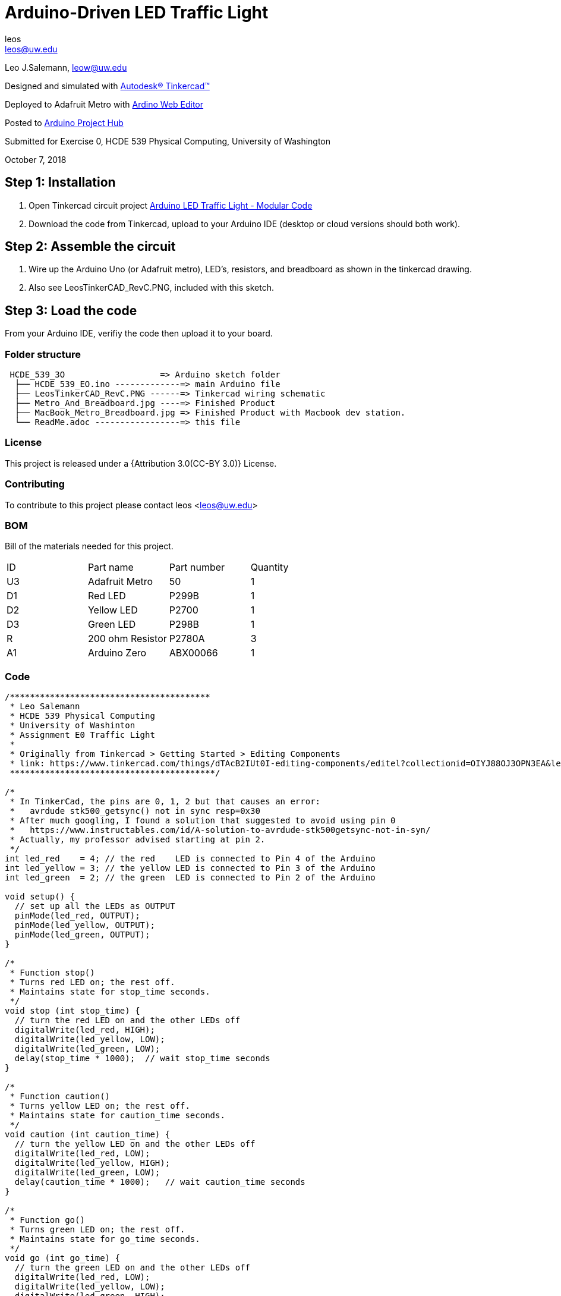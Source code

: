 :Author: leos
:Email: leos@uw.edu
:Date: 07/10/2018
:Revision: version#c
:License: Public Domain

= Arduino-Driven LED Traffic Light

Leo J.Salemann, leow@uw.edu

Designed and simulated with https://www.tinkercad.com[Autodesk(R) Tinkercad(TM)]

Deployed to Adafruit Metro with https://create.arduino.cc[Ardino Web Editor]

Posted to https://create.arduino.cc/projecthub/projects/9cd996[Arduino Project Hub]

Submitted for Exercise 0, HCDE 539 Physical Computing, University of Washington

October 7, 2018

== Step 1: Installation

a. Open Tinkercad circuit project https://www.tinkercad.com/things/bmWjk7KrzkS-arduino-led-traffic-light-modular-code[Arduino LED Traffic Light - Modular Code]
b. Download the code from Tinkercad, upload to your Arduino IDE (desktop or cloud versions should both work).

== Step 2: Assemble the circuit

a. Wire up the Arduino Uno (or Adafruit metro), LED's, resistors, and breadboard as shown in the tinkercad drawing.
b. Also see LeosTinkerCAD_RevC.PNG, included with this sketch.

== Step 3: Load the code

From your Arduino IDE, verifiy the code then upload it to your board.


=== Folder structure

....
 HCDE_539_3O                   => Arduino sketch folder
  ├── HCDE_539_EO.ino -------------=> main Arduino file
  ├── LeosTinkerCAD_RevC.PNG ------=> Tinkercad wiring schematic
  ├── Metro_And_Breadboard.jpg ----=> Finished Product
  ├── MacBook_Metro_Breadboard.jpg => Finished Product with Macbook dev station.
  └── ReadMe.adoc -----------------=> this file
....

=== License
This project is released under a {Attribution 3.0(CC-BY 3.0)} License.

<<<

=== Contributing
To contribute to this project please contact leos <leos@uw.edu>

=== BOM
Bill of the materials needed for this project.

|===
| ID | Part name        | Part number | Quantity
| U3 | Adafruit Metro   | 50          | 1 
| D1 | Red LED          | P299B       | 1
| D2 | Yellow LED       | P2700       | 1
| D3 | Green LED        | P298B       | 1
| R  | 200 ohm Resistor | P2780A      | 3        
| A1 | Arduino Zero     | ABX00066    | 1        
|===

=== Code

----
/****************************************
 * Leo Salemann
 * HCDE 539 Physical Computing
 * University of Washinton
 * Assignment E0 Traffic Light
 * 
 * Originally from Tinkercad > Getting Started > Editing Components
 * link: https://www.tinkercad.com/things/dTAcB2IUt0I-editing-components/editel?collectionid=OIYJ88OJ3OPN3EA&lessonid=EFU6PEHIXGFUR1J&projectid=OIYJ88OJ3OPN3EA#/lesson-viewer
 *****************************************/

/*
 * In TinkerCad, the pins are 0, 1, 2 but that causes an error:
 *   avrdude stk500_getsync() not in sync resp=0x30
 * After much googling, I found a solution that suggested to avoid using pin 0
 *   https://www.instructables.com/id/A-solution-to-avrdude-stk500getsync-not-in-syn/
 * Actually, my professor advised starting at pin 2.
 */
int led_red    = 4; // the red    LED is connected to Pin 4 of the Arduino
int led_yellow = 3; // the yellow LED is connected to Pin 3 of the Arduino
int led_green  = 2; // the green  LED is connected to Pin 2 of the Arduino

void setup() {
  // set up all the LEDs as OUTPUT
  pinMode(led_red, OUTPUT);
  pinMode(led_yellow, OUTPUT);
  pinMode(led_green, OUTPUT);
}

/*
 * Function stop()
 * Turns red LED on; the rest off.
 * Maintains state for stop_time seconds.
 */
void stop (int stop_time) {
  // turn the red LED on and the other LEDs off
  digitalWrite(led_red, HIGH);  
  digitalWrite(led_yellow, LOW);
  digitalWrite(led_green, LOW);
  delay(stop_time * 1000);  // wait stop_time seconds 
}

/*
 * Function caution()
 * Turns yellow LED on; the rest off.
 * Maintains state for caution_time seconds.
 */
void caution (int caution_time) {
  // turn the yellow LED on and the other LEDs off
  digitalWrite(led_red, LOW);   
  digitalWrite(led_yellow, HIGH);
  digitalWrite(led_green, LOW);
  delay(caution_time * 1000);   // wait caution_time seconds
}

/*
 * Function go()
 * Turns green LED on; the rest off.
 * Maintains state for go_time seconds.
 */
void go (int go_time) {
  // turn the green LED on and the other LEDs off
  digitalWrite(led_red, LOW); 
  digitalWrite(led_yellow, LOW);
  digitalWrite(led_green, HIGH);
  delay(go_time * 1000);  // wait go_time seconds 
}


void loop() {
  go(2);
  caution(1);
  stop(10);
}
----

=== Pics
.Schematic
image::./LeosTinkerCAD_RevC.PNG[]

.Finished Product
image::./Metro_And_Breadboard.jpg[]

=== Further Reading
https://github.com/LeoSalemann/UW_HCDE539/tree/master/Class01/HCDE_539_EO[Github Repo]
https://create.arduino.cc/projecthub/leos/hcde-539-assignment-1-a-3-led-traffic-light-9cd996[Arduino Project Hub]

=== Help
This document is written in the _AsciiDoc_ format, a markup language to describe documents. 
If you need help you can search the http://www.methods.co.nz/asciidoc[AsciiDoc homepage]
or consult the http://powerman.name/doc/asciidoc[AsciiDoc cheatsheet]